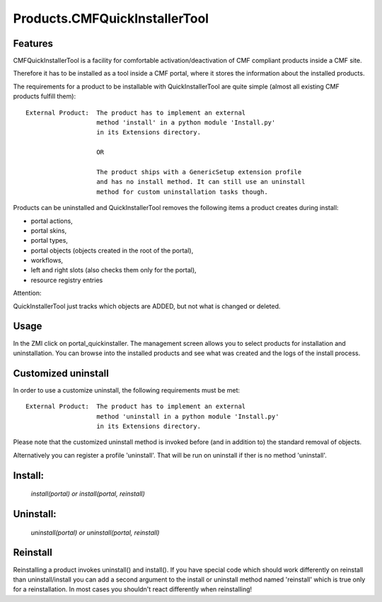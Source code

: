 Products.CMFQuickInstallerTool
==============================

Features
--------

CMFQuickInstallerTool is a facility for comfortable activation/deactivation of
CMF compliant products inside a CMF site.

Therefore it has to be installed as a tool inside a CMF portal, where it stores
the information about the installed products.

The requirements for a product to be installable with QuickInstallerTool are
quite simple (almost all existing CMF  products fulfill them)::

  External Product:  The product has to implement an external
                     method 'install' in a python module 'Install.py'
                     in its Extensions directory.

                     OR

                     The product ships with a GenericSetup extension profile
                     and has no install method. It can still use an uninstall
                     method for custom uninstallation tasks though.

Products can be uninstalled and QuickInstallerTool removes the following items
a product creates during install:

- portal actions,
- portal skins,
- portal types,
- portal objects (objects created in the root of the portal),
- workflows,
- left and right slots (also checks them only for the portal),
- resource registry entries

Attention:

QuickInstallerTool just tracks which objects are ADDED, but not what is changed
or deleted.

Usage
-----

In the ZMI click on portal_quickinstaller. The management screen allows you to
select products for installation and uninstallation. You can browse into the
installed products and see what was created and the logs of the install process.

Customized uninstall
--------------------

In order to use a customize uninstall, the following
requirements must be met::

  External Product:  The product has to implement an external
                     method 'uninstall in a python module 'Install.py'
                     in its Extensions directory.

Please note that the customized uninstall method is invoked before (and in
addition to) the standard removal of objects.

Alternatively you can register a profile 'uninstall'. That will be run on
uninstall if ther is no method 'uninstall'.

Install:
--------

  `install(portal) or install(portal, reinstall)`

Uninstall:
----------

  `uninstall(portal) or uninstall(portal, reinstall)`

Reinstall
---------

Reinstalling a product invokes uninstall() and install(). If you have special
code which should work differently on reinstall than uninstall/install you can
add a second argument to the install or uninstall method named 'reinstall' which
is true only for a reinstallation. In most cases you shouldn't react differently
when reinstalling!


